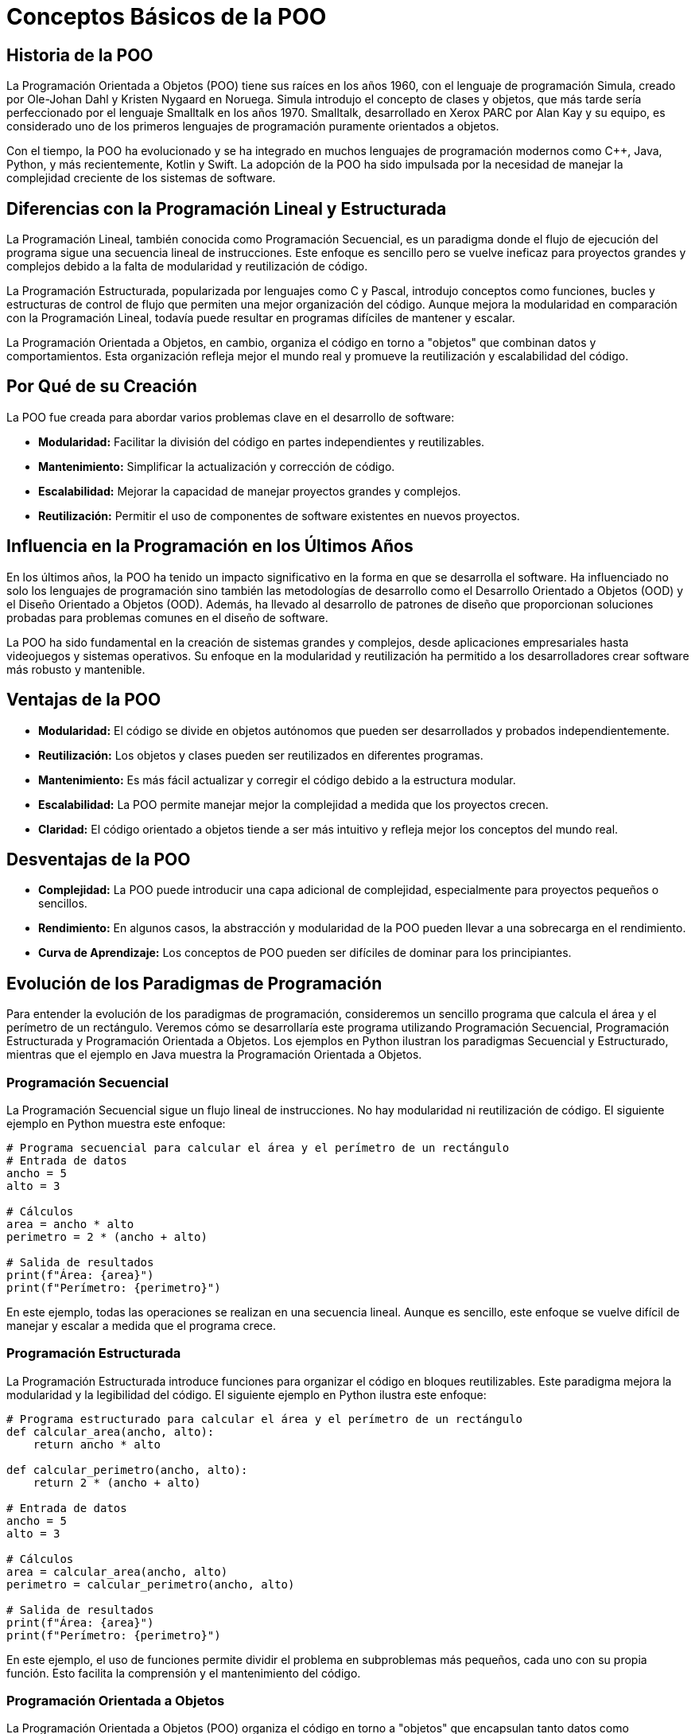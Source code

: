 = Conceptos Básicos de la POO

== Historia de la POO

La Programación Orientada a Objetos (POO) tiene sus raíces en los años 1960, con el lenguaje de programación Simula, creado por Ole-Johan Dahl y Kristen Nygaard en Noruega. Simula introdujo el concepto de clases y objetos, que más tarde sería perfeccionado por el lenguaje Smalltalk en los años 1970. Smalltalk, desarrollado en Xerox PARC por Alan Kay y su equipo, es considerado uno de los primeros lenguajes de programación puramente orientados a objetos.

Con el tiempo, la POO ha evolucionado y se ha integrado en muchos lenguajes de programación modernos como C++, Java, Python, y más recientemente, Kotlin y Swift. La adopción de la POO ha sido impulsada por la necesidad de manejar la complejidad creciente de los sistemas de software.

== Diferencias con la Programación Lineal y Estructurada

La Programación Lineal, también conocida como Programación Secuencial, es un paradigma donde el flujo de ejecución del programa sigue una secuencia lineal de instrucciones. Este enfoque es sencillo pero se vuelve ineficaz para proyectos grandes y complejos debido a la falta de modularidad y reutilización de código.

La Programación Estructurada, popularizada por lenguajes como C y Pascal, introdujo conceptos como funciones, bucles y estructuras de control de flujo que permiten una mejor organización del código. Aunque mejora la modularidad en comparación con la Programación Lineal, todavía puede resultar en programas difíciles de mantener y escalar.

La Programación Orientada a Objetos, en cambio, organiza el código en torno a "objetos" que combinan datos y comportamientos. Esta organización refleja mejor el mundo real y promueve la reutilización y escalabilidad del código.

== Por Qué de su Creación

La POO fue creada para abordar varios problemas clave en el desarrollo de software:

- **Modularidad:** Facilitar la división del código en partes independientes y reutilizables.
- **Mantenimiento:** Simplificar la actualización y corrección de código.
- **Escalabilidad:** Mejorar la capacidad de manejar proyectos grandes y complejos.
- **Reutilización:** Permitir el uso de componentes de software existentes en nuevos proyectos.

== Influencia en la Programación en los Últimos Años

En los últimos años, la POO ha tenido un impacto significativo en la forma en que se desarrolla el software. Ha influenciado no solo los lenguajes de programación sino también las metodologías de desarrollo como el Desarrollo Orientado a Objetos (OOD) y el Diseño Orientado a Objetos (OOD). Además, ha llevado al desarrollo de patrones de diseño que proporcionan soluciones probadas para problemas comunes en el diseño de software.

La POO ha sido fundamental en la creación de sistemas grandes y complejos, desde aplicaciones empresariales hasta videojuegos y sistemas operativos. Su enfoque en la modularidad y reutilización ha permitido a los desarrolladores crear software más robusto y mantenible.

== Ventajas de la POO

- **Modularidad:** El código se divide en objetos autónomos que pueden ser desarrollados y probados independientemente.
- **Reutilización:** Los objetos y clases pueden ser reutilizados en diferentes programas.
- **Mantenimiento:** Es más fácil actualizar y corregir el código debido a la estructura modular.
- **Escalabilidad:** La POO permite manejar mejor la complejidad a medida que los proyectos crecen.
- **Claridad:** El código orientado a objetos tiende a ser más intuitivo y refleja mejor los conceptos del mundo real.

== Desventajas de la POO

- **Complejidad:** La POO puede introducir una capa adicional de complejidad, especialmente para proyectos pequeños o sencillos.
- **Rendimiento:** En algunos casos, la abstracción y modularidad de la POO pueden llevar a una sobrecarga en el rendimiento.
- **Curva de Aprendizaje:** Los conceptos de POO pueden ser difíciles de dominar para los principiantes.

== Evolución de los Paradigmas de Programación

Para entender la evolución de los paradigmas de programación, consideremos un sencillo programa que calcula el área y el perímetro de un rectángulo. Veremos cómo se desarrollaría este programa utilizando Programación Secuencial, Programación Estructurada y Programación Orientada a Objetos. Los ejemplos en Python ilustran los paradigmas Secuencial y Estructurado, mientras que el ejemplo en Java muestra la Programación Orientada a Objetos.

=== Programación Secuencial

La Programación Secuencial sigue un flujo lineal de instrucciones. No hay modularidad ni reutilización de código. El siguiente ejemplo en Python muestra este enfoque:

[source,python]
----
# Programa secuencial para calcular el área y el perímetro de un rectángulo
# Entrada de datos
ancho = 5
alto = 3

# Cálculos
area = ancho * alto
perimetro = 2 * (ancho + alto)

# Salida de resultados
print(f"Área: {area}")
print(f"Perímetro: {perimetro}")
----

En este ejemplo, todas las operaciones se realizan en una secuencia lineal. Aunque es sencillo, este enfoque se vuelve difícil de manejar y escalar a medida que el programa crece.

=== Programación Estructurada

La Programación Estructurada introduce funciones para organizar el código en bloques reutilizables. Este paradigma mejora la modularidad y la legibilidad del código. El siguiente ejemplo en Python ilustra este enfoque:

[source,python]
----
# Programa estructurado para calcular el área y el perímetro de un rectángulo
def calcular_area(ancho, alto):
    return ancho * alto

def calcular_perimetro(ancho, alto):
    return 2 * (ancho + alto)

# Entrada de datos
ancho = 5
alto = 3

# Cálculos
area = calcular_area(ancho, alto)
perimetro = calcular_perimetro(ancho, alto)

# Salida de resultados
print(f"Área: {area}")
print(f"Perímetro: {perimetro}")
----

En este ejemplo, el uso de funciones permite dividir el problema en subproblemas más pequeños, cada uno con su propia función. Esto facilita la comprensión y el mantenimiento del código.

=== Programación Orientada a Objetos

La Programación Orientada a Objetos (POO) organiza el código en torno a "objetos" que encapsulan tanto datos como comportamientos. Este enfoque refleja mejor los conceptos del mundo real y promueve la reutilización y escalabilidad del código. El siguiente ejemplo en Java muestra este paradigma:

[source,java]
----
public class Rectangulo {
    // Atributos
    private int ancho;
    private int alto;

    // Constructor
    public Rectangulo(int ancho, int alto) {
        this.ancho = ancho;
        this.alto = alto;
    }

    // Métodos
    public int calcularArea() {
        return ancho * alto;
    }

    public int calcularPerimetro() {
        return 2 * (ancho + alto);
    }

    // Método principal
    public static void main(String[] args) {
        // Crear objeto Rectangulo
        Rectangulo rectangulo = new Rectangulo(5, 3);

        // Calcular y mostrar resultados
        System.out.println("Área: " + rectangulo.calcularArea());
        System.out.println("Perímetro: " + rectangulo.calcularPerimetro());
    }
}
----

En este ejemplo, la clase `Rectangulo` encapsula los atributos `ancho` y `alto`, y los métodos `calcularArea` y `calcularPerimetro`. El método `main` crea una instancia de `Rectangulo` y utiliza sus métodos para realizar los cálculos. Este enfoque mejora significativamente la modularidad, la reutilización y la escalabilidad del código.

Es importante mencionar que aunque en el ejemplo de Programación Orientada a Objetos se utilizan conceptos como objetos, clases, encapsulamiento, métodos y atributos, no deben preocuparse si no comprenden completamente estos términos en este momento. A lo largo del curso, exploraremos y explicaremos cada uno de estos conceptos con suficiente detalle, de manera que puedan asimilarlos y aplicarlos eficazmente en sus proyectos.
